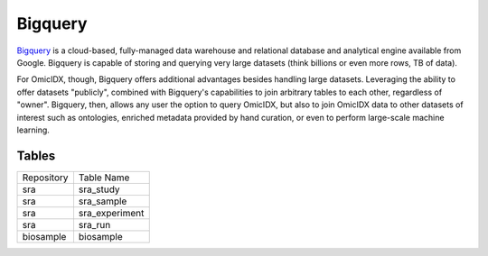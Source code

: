 Bigquery
========

Bigquery_ is a cloud-based, fully-managed data warehouse and
relational database and analytical engine available from
Google. Bigquery is capable of storing and querying very large
datasets (think billions or even more rows, TB of data).

.. _Bigquery: https://bigquery.cloud.google.com/

For OmicIDX, though, Bigquery offers additional advantages besides
handling large datasets. Leveraging the ability to offer datasets
"publicly", combined with Bigquery's capabilities to join arbitrary
tables to each other, regardless of "owner". Bigquery, then, allows
any user the option to query OmicIDX, but also to join OmicIDX data to
other datasets of interest such as ontologies, enriched metadata
provided by hand curation, or even to perform large-scale machine
learning.

Tables
------


========== ==========
Repository Table Name
---------- ----------
 sra       sra_study  
 sra       sra_sample  
 sra       sra_experiment  
 sra       sra_run  
 biosample biosample
========== ==========

